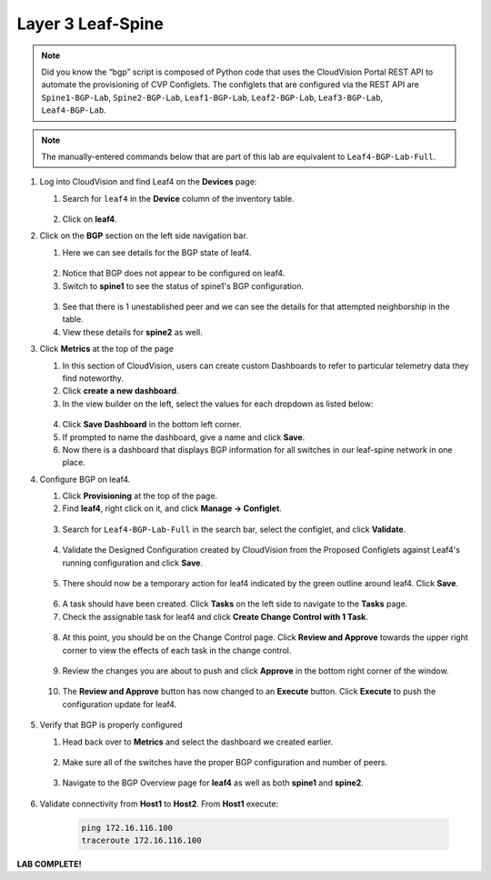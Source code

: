 Layer 3 Leaf-Spine
==================

.. image:: images/cvp-l3ls/l3ls_1.png
   :align: center
   :width: 50 %

.. note:: Did you know the “bgp” script is composed of Python code that
          uses the CloudVision Portal REST API to automate the provisioning of
          CVP Configlets. The configlets that are configured via the REST API
          are ``Spine1-BGP-Lab``, ``Spine2-BGP-Lab``, ``Leaf1-BGP-Lab``,
          ``Leaf2-BGP-Lab``, ``Leaf3-BGP-Lab``, ``Leaf4-BGP-Lab``.

.. note:: The manually-entered commands below that are part of this lab are
          equivalent to ``Leaf4-BGP-Lab-Full``.


1. Log into CloudVision and find Leaf4 on the **Devices** page:

   1. Search for ``leaf4`` in the **Device** column of the inventory table.

    .. image:: images/cvp-l3ls/leaf4-inventory-table.png
       :align: center
       :width: 50 %

   2. Click on **leaf4**.

2. Click on the **BGP** section on the left side navigation bar.

   1. Here we can see details for the BGP state of leaf4.

    .. image:: images/cvp-l3ls/leaf4-bgp-overview-pre.png
       :align: center
       :width: 50 %

   2. Notice that BGP does not appear to be configured on leaf4.

   3. Switch to **spine1** to see the status of spine1's BGP configuration.

    .. image:: images/cvp-l3ls/spine1-bgp-overview-pre.png
       :align: center
       :width: 50 %

   3. See that there is 1 unestablished peer and we can see the details for that attempted neighborship in the table.

   4. View these details for **spine2** as well.

3. Click **Metrics** at the top of the page

   1. In this section of CloudVision, users can create custom Dashboards to refer to particular telemetry data they find noteworthy.

   2. Click **create a new dashboard**.

   3. In the view builder on the left, select the values for each dropdown as listed below:
    
    ..   .. table::
       :widths: auto
       :align: center

       ==============  =========================
       Dashboard View
       -----------------------------------------                         
         View Mode     Table
        Metric Type    Devices                
          Metrics      BGP                     
                        - Established Peers    
                        - Unestablished Peers  
                        - Learned Paths        
                        - AS Number            
                        - Router-ID            
          Devices       - leaf1                 
                        - leaf2                 
                        - leaf3                 
                        - leaf4                 
                        - spine1                
                        - spine2                
       ==============  =========================

    .. image:: images/cvp-l3ls/bgp-dashboard-setup.png
       :align: center
       :width: 50 %

   4. Click **Save Dashboard** in the bottom left corner.
   
   5. If prompted to name the dashboard, give a name and click **Save**.

   6. Now there is a dashboard that displays BGP information for all switches in our leaf-spine network in one place.

4. Configure BGP on leaf4.

   1. Click **Provisioning** at the top of the page.

   2. Find **leaf4**, right click on it, and click **Manage -> Configlet**.

    .. image:: images/cvp-l3ls/leaf4-manage-configlet.png
       :align: center
       :width: 50 %

   3. Search for ``Leaf4-BGP-Lab-Full`` in the search bar, select the configlet, and click **Validate**.

    .. image:: images/cvp-l3ls/leaf4-add-bgp-configlet.png
       :align: center
       :width: 50 %

   4. Validate the Designed Configuration created by CloudVision from the Proposed Configlets against Leaf4's running configuration and click **Save**.

    .. image:: images/cvp-l3ls/leaf4-validate-bgp-configlet.png
       :align: center
       :width: 50 % 

   5.  There should now be a temporary action for leaf4 indicated by the green outline around leaf4. Click **Save**.

    .. image:: images/cvp-l3ls/leaf4-temp-action.png
       :align: center
       :width: 50 %  

   6.  A task should have been created.  Click **Tasks** on the left side to navigate to the **Tasks** page.

   7.  Check the assignable task for leaf4 and click **Create Change Control with 1 Task**.

    .. image:: images/cvp-l3ls/bgp-create-cc.png
       :align: center
       :width: 50 %

   8.  At this point, you should be on the Change Control page.  Click **Review and Approve** towards the upper right corner to view the effects of each task in the change control. 

    .. image:: images/cvp-l3ls/bgp-cc-page.png
       :align: center
       :width: 50 %

   9.  Review the changes you are about to push and click **Approve** in the bottom right corner of the window.

    .. image:: images/cvp-l3ls/bgp-review-and-approve.png
       :align: center
       :width: 50 %

   10. The **Review and Approve** button has now changed to an **Execute** button.  Click **Execute** to push the configuration update for leaf4.

    .. image:: images/cvp-l3ls/bgp-execute-cc.png
       :align: center
       :width: 50 %

5. Verify that BGP is properly configured
   
   1.  Head back over to **Metrics** and select the dashboard we created earlier.

    .. image:: images/cvp-l3ls/bgp-dashboard-done.png
       :align: center
       :width: 50 %

   2.  Make sure all of the switches have the proper BGP configuration and number of peers.

    .. image:: images/cvp-l3ls/leaf4-bgp-overview-post.png
       :align: center
       :width: 50 %

   3.  Navigate to the BGP Overview page for **leaf4** as well as both **spine1** and **spine2**. 
   
    .. image:: images/cvp-l3ls/spine1-bgp-overview-post.png
       :align: center
       :width: 50 %

6. Validate connectivity from **Host1** to **Host2**. From **Host1** execute:

        .. code-block:: text

            ping 172.16.116.100
            traceroute 172.16.116.100

**LAB COMPLETE!**
